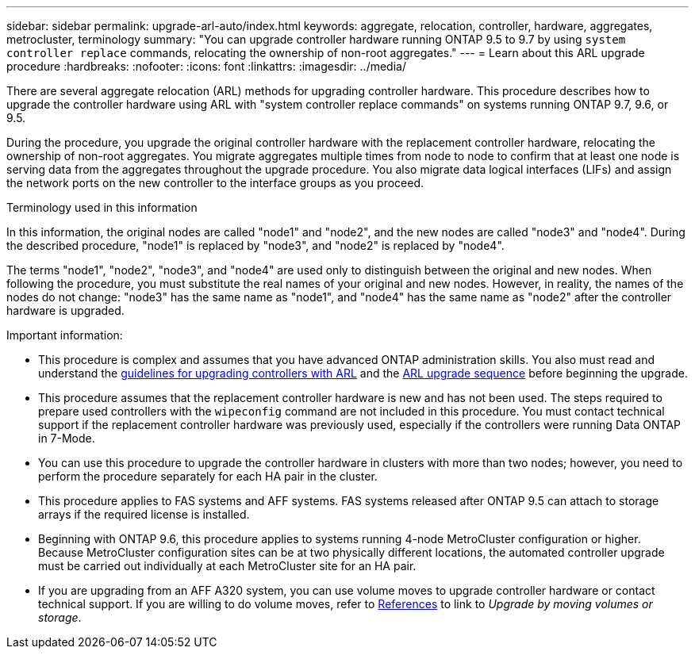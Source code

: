 ---
sidebar: sidebar
permalink: upgrade-arl-auto/index.html
keywords: aggregate, relocation, controller, hardware, aggregates, metrocluster, terminology
summary: "You can upgrade controller hardware running ONTAP 9.5 to 9.7 by using `system controller replace` commands, relocating the ownership of non-root aggregates."
---
= Learn about this ARL upgrade procedure
:hardbreaks:
:nofooter:
:icons: font
:linkattrs:
:imagesdir: ../media/

[.lead]
There are several aggregate relocation (ARL) methods for upgrading controller hardware. This procedure describes how to upgrade the controller hardware using ARL with "system controller replace commands" on systems running ONTAP 9.7, 9.6, or 9.5. 

During the procedure, you upgrade the original controller hardware with the replacement controller hardware, relocating the ownership of non-root aggregates. You migrate aggregates multiple times from node to node to confirm that at least one node is serving data from the aggregates throughout the upgrade procedure. You also migrate data logical interfaces (LIFs) and assign the network ports on the new controller to the interface groups as you proceed.

.Terminology used in this information

In this information, the original nodes are called "node1" and "node2", and the new nodes are called "node3" and "node4". During the described procedure, "node1" is replaced by "node3", and "node2" is replaced by "node4".

The terms "node1", "node2", "node3", and "node4" are used only to distinguish between the original and new nodes. When following the procedure, you must substitute the real names of your original and new nodes. However, in reality, the names of the nodes do not change: "node3" has the same name as "node1", and "node4" has the same name as "node2" after the controller hardware is upgraded.

.Important information:

* This procedure is complex and assumes that you have advanced ONTAP administration skills. You also must read and understand the link:guidelines_for_upgrading_controllers_with_arl.html[guidelines for upgrading controllers with ARL] and the link:overview_of_the_arl_upgrade.html[ARL upgrade sequence] before beginning the upgrade.

* This procedure assumes that the replacement controller hardware is new and has not been used. The steps required to prepare used controllers with the `wipeconfig` command are not included in this procedure. You must contact technical support if the replacement controller hardware was previously used, especially if the controllers were running Data ONTAP in 7-Mode.

* You can use this procedure to upgrade the controller hardware in clusters with more than two nodes; however, you need to perform the procedure separately for each HA pair in the cluster.

* This procedure applies to FAS systems and AFF systems. FAS systems released after ONTAP 9.5 can attach to storage arrays if the required license is installed.

* Beginning with ONTAP 9.6, this procedure applies to systems running 4-node MetroCluster configuration or higher. Because MetroCluster configuration sites can be at two physically different locations, the automated controller upgrade must be carried out individually at each MetroCluster site for an HA pair.

* If you are upgrading from an AFF A320 system, you can use volume moves to upgrade controller hardware or contact technical support. If you are willing to do volume moves, refer to link:other_references.html[References] to link to _Upgrade by moving volumes or storage_.

// Page 5 in PDF
// Clean-up, 2022-03-09
